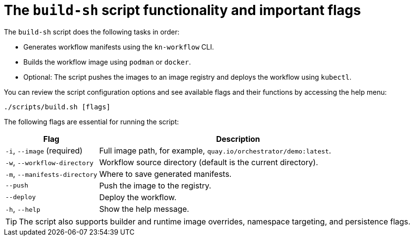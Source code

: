:_mod-docs-content-type: CONCEPT

[id="con-build-sh-script-and-its-uses.adoc_{context}"]
= The `build-sh` script functionality and important flags

The `build-sh` script does the following tasks in order:

* Generates workflow manifests using the `kn-workflow` CLI.
* Builds the workflow image using `podman` or `docker`.
* Optional: The script pushes the images to an image registry and deploys the workflow using `kubectl`.

You can review the script configuration options and see available flags and their functions by accessing the help menu:

[source,bash]
----
./scripts/build.sh [flags]
----

The following flags are essential for running the script:

[cols="1,3", options="header"]
|===
|Flag |Description
|`-i`, `--image` (required) |Full image path, for example, `quay.io/orchestrator/demo:latest`.
|`-w`, `--workflow-directory` |Workflow source directory (default is the current directory).
|`-m`, `--manifests-directory` |Where to save generated manifests.
|`--push` |Push the image to the registry.
|`--deploy` |Deploy the workflow.
|`-h`, `--help` |Show the help message.
|===

[TIP]
====
The script also supports builder and runtime image overrides, namespace targeting, and persistence flags.
====